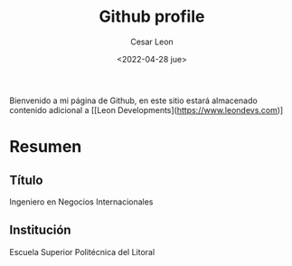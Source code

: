 #+TITLE: Github profile
#+AUTHOR: Cesar Leon
#+EMAIL: leoncesaralejandro@gmail.com
#+DATE: <2022-04-28 jue>
#+description: Personal Github profile by Cesar Leon
#+property: header-args :tangle README.org


Bienvenido a mi página de Github, en este sitio estará almacenado contenido adicional a [[Leon Developments](https://www.leondevs.com)]

* Resumen
** Título
Ingeniero en Negocios Internacionales
** Institución
Escuela Superior Politécnica del Litoral
